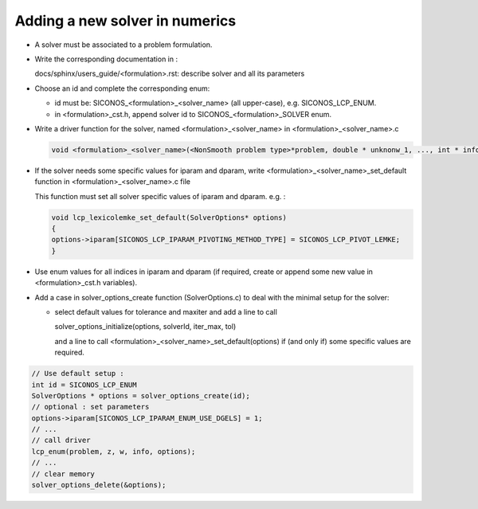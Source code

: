 .. _numerics_solvers:

###############################
Adding a new solver in numerics
###############################

* A solver must be associated to a problem formulation.

* Write the corresponding documentation in :

  docs/sphinx/users_guide/<formulation>.rst: describe solver and all its parameters

  
* Choose an id and complete the corresponding enum:

  * id must be: SICONOS_<formulation>_<solver_name> (all upper-case), e.g. SICONOS_LCP_ENUM.
    
  * in <formulation>_cst.h, append solver id to SICONOS_<formulation>_SOLVER enum.
    

* Write a driver function for the solver, named <formulation>_<solver_name> in <formulation>_<solver_name>.c

  .. code-block:: c

     void <formulation>_<solver_name>(<NonSmooth problem type>*problem, double * unknonw_1, ..., int * info, SolverOptions* options)
  
* If the solver needs some specific values for iparam and dparam, write <formulation>_<solver_name>_set_default function in <formulation>_<solver_name>.c file

  This function must set all solver specific values of iparam and dparam.
  e.g. :

  .. code-block:: 

     void lcp_lexicolemke_set_default(SolverOptions* options)
     {
     options->iparam[SICONOS_LCP_IPARAM_PIVOTING_METHOD_TYPE] = SICONOS_LCP_PIVOT_LEMKE;
     }

  
* Use enum values for all indices in iparam and dparam (if required, create or append some new value in <formulation>_cst.h variables).
  
* Add a case in solver_options_create function (SolverOptions.c) to deal with the minimal setup for the solver:
  
  * select default values for tolerance and maxiter and add a line to
    call

    solver_options_initialize(options, solverId, iter_max, tol)

    and a line to call <formulation>_<solver_name>_set_default(options) if (and only if)
    some specific values are required.




.. code-block:: c

   // Use default setup :
   int id = SICONOS_LCP_ENUM
   SolverOptions * options = solver_options_create(id);
   // optional : set parameters
   options->iparam[SICONOS_LCP_IPARAM_ENUM_USE_DGELS] = 1;
   // ...
   // call driver
   lcp_enum(problem, z, w, info, options);
   // ...
   // clear memory
   solver_options_delete(&options);
   
